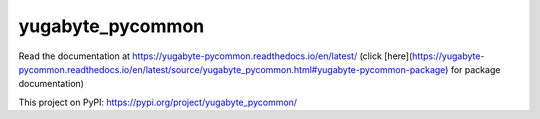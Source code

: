 yugabyte_pycommon
=================

Read the documentation at https://yugabyte-pycommon.readthedocs.io/en/latest/ (click [here](https://yugabyte-pycommon.readthedocs.io/en/latest/source/yugabyte_pycommon.html#yugabyte-pycommon-package) for package documentation)

This project on PyPI: https://pypi.org/project/yugabyte_pycommon/
